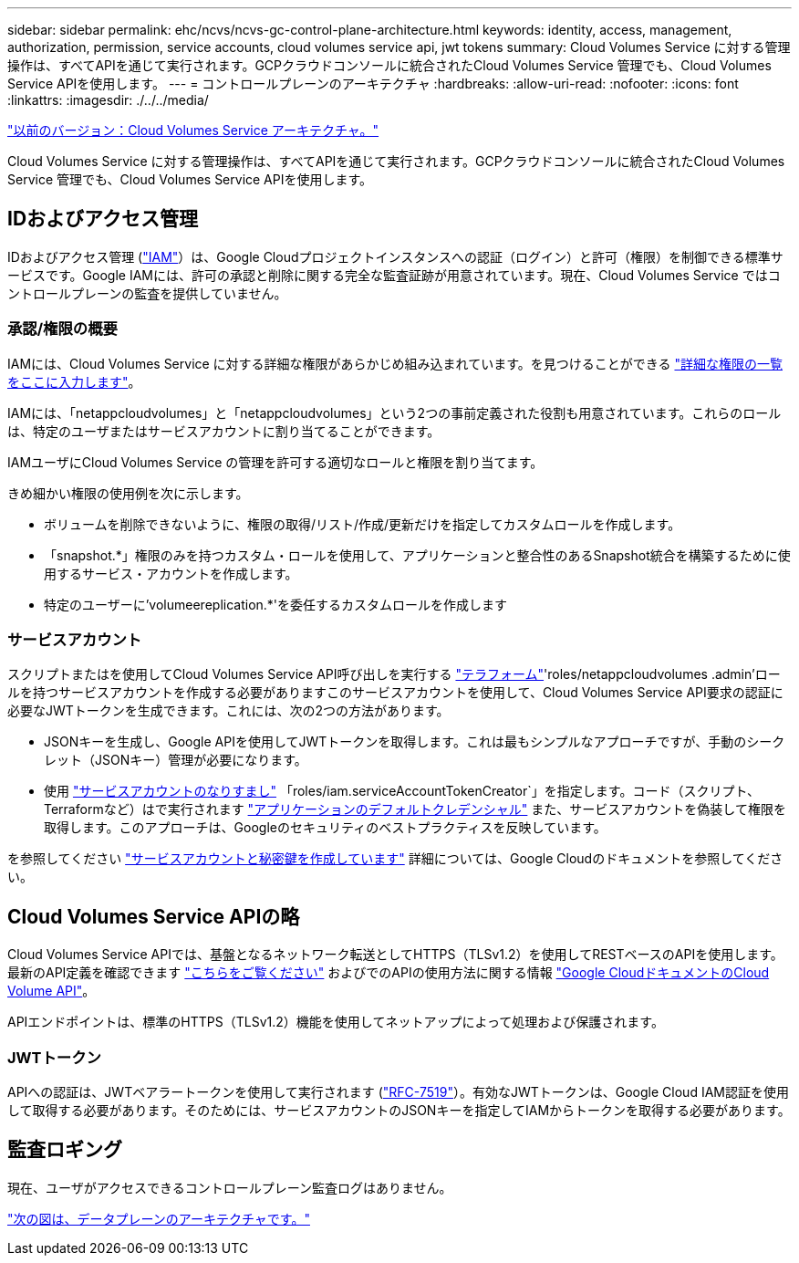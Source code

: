 ---
sidebar: sidebar 
permalink: ehc/ncvs/ncvs-gc-control-plane-architecture.html 
keywords: identity, access, management, authorization, permission, service accounts, cloud volumes service api, jwt tokens 
summary: Cloud Volumes Service に対する管理操作は、すべてAPIを通じて実行されます。GCPクラウドコンソールに統合されたCloud Volumes Service 管理でも、Cloud Volumes Service APIを使用します。 
---
= コントロールプレーンのアーキテクチャ
:hardbreaks:
:allow-uri-read: 
:nofooter: 
:icons: font
:linkattrs: 
:imagesdir: ./../../media/


link:ncvs-gc-cloud-volumes-service-architecture.html["以前のバージョン：Cloud Volumes Service アーキテクチャ。"]

Cloud Volumes Service に対する管理操作は、すべてAPIを通じて実行されます。GCPクラウドコンソールに統合されたCloud Volumes Service 管理でも、Cloud Volumes Service APIを使用します。



== IDおよびアクセス管理

IDおよびアクセス管理 (https://cloud.google.com/iam/docs/overview["IAM"^]）は、Google Cloudプロジェクトインスタンスへの認証（ログイン）と許可（権限）を制御できる標準サービスです。Google IAMには、許可の承認と削除に関する完全な監査証跡が用意されています。現在、Cloud Volumes Service ではコントロールプレーンの監査を提供していません。



=== 承認/権限の概要

IAMには、Cloud Volumes Service に対する詳細な権限があらかじめ組み込まれています。を見つけることができる https://cloud.google.com/architecture/partners/netapp-cloud-volumes/security-considerations?hl=en_US["詳細な権限の一覧をここに入力します"^]。

IAMには、「netappcloudvolumes」と「netappcloudvolumes」という2つの事前定義された役割も用意されています。これらのロールは、特定のユーザまたはサービスアカウントに割り当てることができます。

IAMユーザにCloud Volumes Service の管理を許可する適切なロールと権限を割り当てます。

きめ細かい権限の使用例を次に示します。

* ボリュームを削除できないように、権限の取得/リスト/作成/更新だけを指定してカスタムロールを作成します。
* 「snapshot.*」権限のみを持つカスタム・ロールを使用して、アプリケーションと整合性のあるSnapshot統合を構築するために使用するサービス・アカウントを作成します。
* 特定のユーザーに'volumeereplication.*'を委任するカスタムロールを作成します




=== サービスアカウント

スクリプトまたはを使用してCloud Volumes Service API呼び出しを実行する https://registry.terraform.io/providers/NetApp/netapp-gcp/latest/docs["テラフォーム"^]'roles/netappcloudvolumes .admin'ロールを持つサービスアカウントを作成する必要がありますこのサービスアカウントを使用して、Cloud Volumes Service API要求の認証に必要なJWTトークンを生成できます。これには、次の2つの方法があります。

* JSONキーを生成し、Google APIを使用してJWTトークンを取得します。これは最もシンプルなアプローチですが、手動のシークレット（JSONキー）管理が必要になります。
* 使用 https://cloud.google.com/iam/docs/impersonating-service-accounts["サービスアカウントのなりすまし"^] 「roles/iam.serviceAccountTokenCreator`」を指定します。コード（スクリプト、Terraformなど）はで実行されます https://google.aip.dev/auth/4110["アプリケーションのデフォルトクレデンシャル"^] また、サービスアカウントを偽装して権限を取得します。このアプローチは、Googleのセキュリティのベストプラクティスを反映しています。


を参照してください https://cloud.google.com/architecture/partners/netapp-cloud-volumes/api?hl=en_US["サービスアカウントと秘密鍵を作成しています"^] 詳細については、Google Cloudのドキュメントを参照してください。



== Cloud Volumes Service APIの略

Cloud Volumes Service APIでは、基盤となるネットワーク転送としてHTTPS（TLSv1.2）を使用してRESTベースのAPIを使用します。最新のAPI定義を確認できます https://cloudvolumesgcp-api.netapp.com/swagger.json["こちらをご覧ください"^] およびでのAPIの使用方法に関する情報 https://cloud.google.com/architecture/partners/netapp-cloud-volumes/api?hl=en_US["Google CloudドキュメントのCloud Volume API"^]。

APIエンドポイントは、標準のHTTPS（TLSv1.2）機能を使用してネットアップによって処理および保護されます。



=== JWTトークン

APIへの認証は、JWTベアラートークンを使用して実行されます (https://datatracker.ietf.org/doc/html/rfc7519["RFC-7519"^]）。有効なJWTトークンは、Google Cloud IAM認証を使用して取得する必要があります。そのためには、サービスアカウントのJSONキーを指定してIAMからトークンを取得する必要があります。



== 監査ロギング

現在、ユーザがアクセスできるコントロールプレーン監査ログはありません。

link:ncvs-gc-data-plane-architecture.html["次の図は、データプレーンのアーキテクチャです。"]

